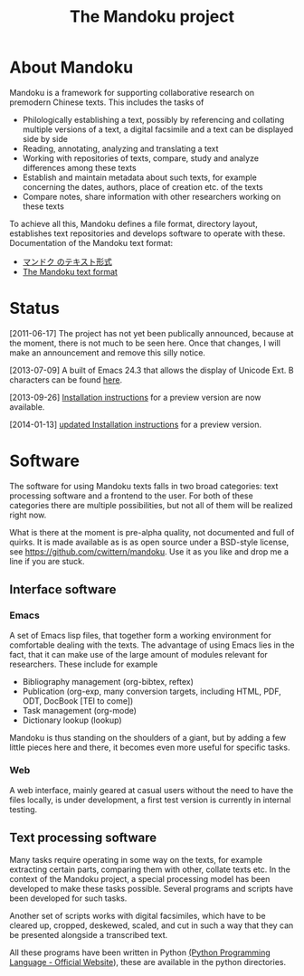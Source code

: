#+TITLE: The Mandoku project
# #+DATE: 2011-06-17


* About Mandoku 
  Mandoku is a framework for supporting collaborative research on
  premodern Chinese texts. This includes the tasks of
  * Philologically establishing a text, possibly by referencing and
    collating multiple versions of a text, a digital facsimile and a
    text can be displayed side by side
  * Reading, annotating, analyzing and translating a text
  * Working with repositories of texts, compare, study and analyze
    differences among these texts
  * Establish and maintain metadata about such texts, for example
    concerning the dates, authors, place of creation etc. of the texts
  * Compare notes, share information with other researchers working on
    these texts
    
  To achieve all this, Mandoku defines a file format, directory
  layout, establishes text repositories and develops software to
  operate with these.
  Documentation of the Mandoku text format:
  - [[http:mandoku-format-ja.html][マンドク のテキスト形式]]
  - [[http:mandoku-format-en.html][The Mandoku text format]]

* Status
  

  [2011-06-17] The project has not yet been publically announced,
  because at the moment, there is not much to be seen here.  Once that
  changes, I will make an announcement and remove this silly notice.

  [2013-07-09] A built of Emacs 24.3 that allows the display of
  Unicode Ext. B characters can be found [[file:data/Emacs24.3+2013-07-03.dmg.zip][here]].

  [2013-09-26] [[file:mandoku-install-en.html][Installation instructions]] for a preview version are now available.

  [2014-01-13] [[file:mandoku-install-en.html][updated Installation instructions]] for a preview version.


* Software
  The software for using Mandoku texts falls in two broad categories:
  text processing software and a frontend to the user.  For both of
  these categories there are multiple possibilities, but not all of
  them will be realized right now.

  What is there at the moment is pre-alpha quality, not documented and
  full of quirks. It is made available as is as open source under a
  BSD-style license, see https://github.com/cwittern/mandoku.  Use it
  as you like and drop me a line if you are stuck.
  
** Interface software
*** Emacs
    A set of Emacs lisp files, that together form a working
    environment for comfortable dealing with the texts.  The advantage
    of using Emacs lies in the fact, that it can make use of the large
    amount of modules relevant for researchers.  These include for example
    * Bibliography management (org-bibtex, reftex)
    * Publication (org-exp, many conversion targets, including HTML,
      PDF, ODT, DocBook [TEI to come])
    * Task management (org-mode)
    * Dictionary lookup (lookup)

    Mandoku is thus standing on the shoulders of a giant, but by
    adding a few little pieces here and there, it becomes even more
    useful for specific tasks.

    
*** Web
    
    A web interface, mainly geared at casual users without the need to
    have the files locally, is under development, a first test version
    is currently in internal testing.

# *** PyQt based interface (maybe)
#     ** to be done **


    
** Text processing software
   Many tasks require operating in some way on the texts, for example
   extracting certain parts, comparing them with other, collate texts
   etc.  In the context of the Mandoku project, a special processing
   model has been developed to make these tasks possible.  Several
   programs and scripts have been developed for such tasks.
   
   Another set of scripts works with digital facsimiles, which have to
   be cleared up, cropped, deskewed, scaled, and cut in such a way
   that they can be presented alongside a transcribed text. 

   All these programs have been written in Python [[http://www.python.org/][(Python Programming
   Language - Official Website]]), these are available in the python directories.


   
